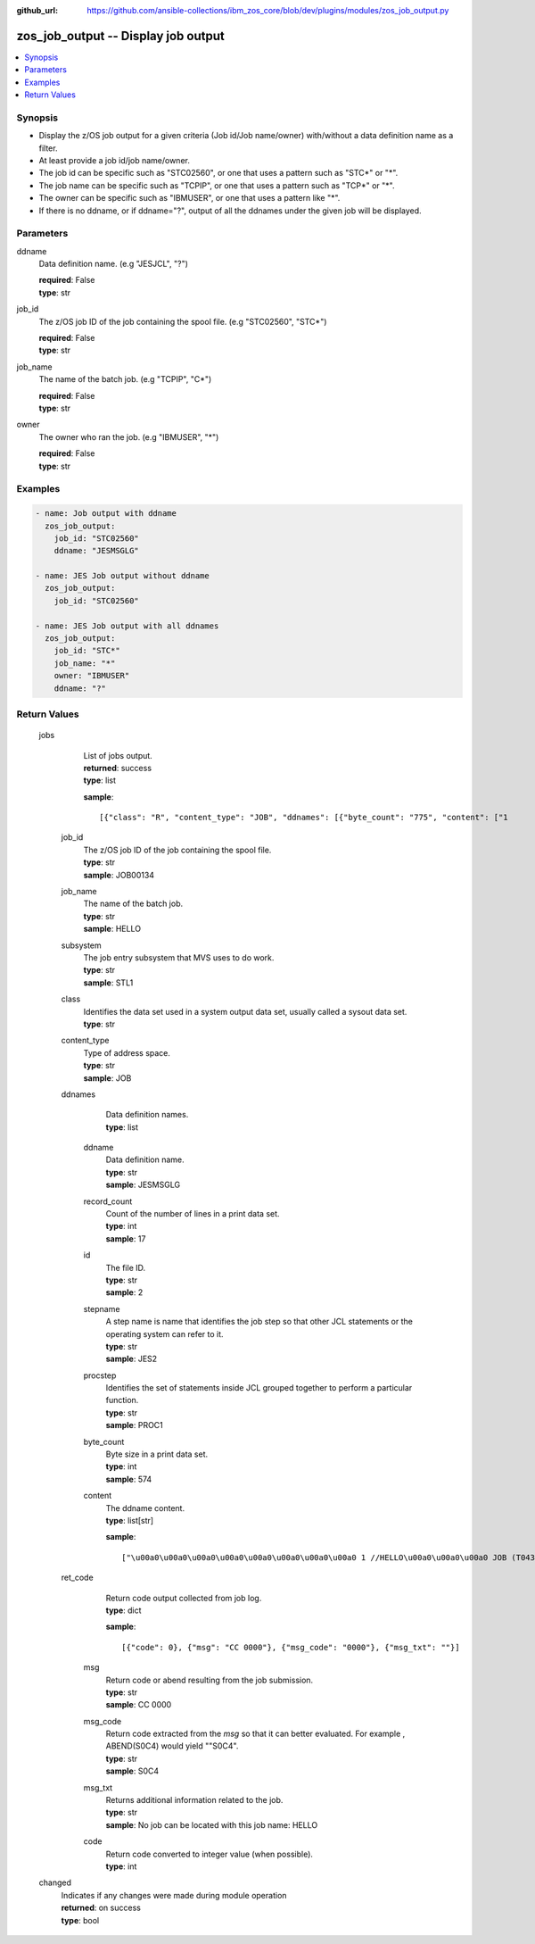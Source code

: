 
:github_url: https://github.com/ansible-collections/ibm_zos_core/blob/dev/plugins/modules/zos_job_output.py

.. _zos_job_output_module:


zos_job_output -- Display job output
====================================



.. contents::
   :local:
   :depth: 1
   

Synopsis
--------
- Display the z/OS job output for a given criteria (Job id/Job name/owner) with/without a data definition name as a filter.
- At least provide a job id/job name/owner.
- The job id can be specific such as "STC02560", or one that uses a pattern such as "STC*" or "*".
- The job name can be specific such as "TCPIP", or one that uses a pattern such as "TCP*" or "*".
- The owner can be specific such as "IBMUSER", or one that uses a pattern like "*".
- If there is no ddname, or if ddname="?", output of all the ddnames under the given job will be displayed.





Parameters
----------


 
     
ddname
  Data definition name. (e.g "JESJCL", "?")


  | **required**: False
  | **type**: str


 
     
job_id
  The z/OS job ID of the job containing the spool file. (e.g "STC02560", "STC*")


  | **required**: False
  | **type**: str


 
     
job_name
  The name of the batch job. (e.g "TCPIP", "C*")


  | **required**: False
  | **type**: str


 
     
owner
  The owner who ran the job. (e.g "IBMUSER", "*")


  | **required**: False
  | **type**: str




Examples
--------

.. code-block:: yaml+jinja

   
   - name: Job output with ddname
     zos_job_output:
       job_id: "STC02560"
       ddname: "JESMSGLG"

   - name: JES Job output without ddname
     zos_job_output:
       job_id: "STC02560"

   - name: JES Job output with all ddnames
     zos_job_output:
       job_id: "STC*"
       job_name: "*"
       owner: "IBMUSER"
       ddname: "?"









Return Values
-------------

      
                              
         jobs
            | List of jobs output.
      
            | **returned**: success
            
            | **type**: list

            
            **sample**: ::

                       [{"class": "R", "content_type": "JOB", "ddnames": [{"byte_count": "775", "content": ["1                       J E S 2  J O B  L O G  --  S Y S T E M  S T L 1  --  N O D E  S T L 1            ", "0 ", " 10.25.48 JOB00134 ---- TUESDAY,   18 FEB 2020 ----", " 10.25.48 JOB00134  IRR010I  USERID OMVSADM  IS ASSIGNED TO THIS JOB.", " 10.25.48 JOB00134  $HASP375 JES2     ESTIMATED  LINES EXCEEDED", " 10.25.48 JOB00134  ICH70001I OMVSADM  LAST ACCESS AT 10:25:47 ON TUESDAY, FEBRUARY 18, 2020", " 10.25.48 JOB00134  $HASP375 HELLO    ESTIMATED  LINES EXCEEDED", " 10.25.48 JOB00134  $HASP373 HELLO    STARTED - INIT 3    - CLASS R        - SYS STL1", " 10.25.48 JOB00134  SMF000I  HELLO       STEP0001    IEBGENER    0000", " 10.25.48 JOB00134  $HASP395 HELLO    ENDED - RC=0000", "0------ JES2 JOB STATISTICS ------", "-  18 FEB 2020 JOB EXECUTION DATE", "-           16 CARDS READ", "-           59 SYSOUT PRINT RECORDS", "-            0 SYSOUT PUNCH RECORDS", "-            6 SYSOUT SPOOL KBYTES", "-         0.00 MINUTES EXECUTION TIME"], "ddname": "JESMSGLG", "id": "2", "procstep": "", "record_count": "17", "stepname": "JES2"}, {"byte_count": "574", "content": ["         1 //HELLO    JOB (T043JM,JM00,1,0,0,0),\u0027HELLO WORLD - JRM\u0027,CLASS=R,       JOB00134", "           //             MSGCLASS=X,MSGLEVEL=1,NOTIFY=S0JM                                ", "           //*                                                                             ", "           //* PRINT \"HELLO WORLD\" ON JOB OUTPUT                                           ", "           //*                                                                             ", "           //* NOTE THAT THE EXCLAMATION POINT IS INVALID EBCDIC FOR JCL                   ", "           //*   AND WILL CAUSE A JCL ERROR                                                ", "           //*                                                                             ", "         2 //STEP0001 EXEC PGM=IEBGENER                                                    ", "         3 //SYSIN    DD DUMMY                                                             ", "         4 //SYSPRINT DD SYSOUT=*                                                          ", "         5 //SYSUT1   DD *                                                                 ", "         6 //SYSUT2   DD SYSOUT=*                                                          ", "         7 //                                                                              "], "ddname": "JESJCL", "id": "3", "procstep": "", "record_count": "14", "stepname": "JES2"}, {"byte_count": "1066", "content": [" ICH70001I OMVSADM  LAST ACCESS AT 10:25:47 ON TUESDAY, FEBRUARY 18, 2020", " IEF236I ALLOC. FOR HELLO STEP0001", " IEF237I DMY  ALLOCATED TO SYSIN", " IEF237I JES2 ALLOCATED TO SYSPRINT", " IEF237I JES2 ALLOCATED TO SYSUT1", " IEF237I JES2 ALLOCATED TO SYSUT2", " IEF142I HELLO STEP0001 - STEP WAS EXECUTED - COND CODE 0000", " IEF285I   OMVSADM.HELLO.JOB00134.D0000102.?            SYSOUT        ", " IEF285I   OMVSADM.HELLO.JOB00134.D0000101.?            SYSIN         ", " IEF285I   OMVSADM.HELLO.JOB00134.D0000103.?            SYSOUT        ", " IEF373I STEP/STEP0001/START 2020049.1025", " IEF032I STEP/STEP0001/STOP  2020049.1025 ", "         CPU:     0 HR  00 MIN  00.00 SEC    SRB:     0 HR  00 MIN  00.00 SEC    ", "         VIRT:    60K  SYS:   240K  EXT:        0K  SYS:    11548K", "         ATB- REAL:                     8K  SLOTS:                     0K", "              VIRT- ALLOC:      10M SHRD:       0M", " IEF375I  JOB/HELLO   /START 2020049.1025", " IEF033I  JOB/HELLO   /STOP  2020049.1025 ", "         CPU:     0 HR  00 MIN  00.00 SEC    SRB:     0 HR  00 MIN  00.00 SEC    "], "ddname": "JESYSMSG", "id": "4", "procstep": "", "record_count": "19", "stepname": "JES2"}, {"byte_count": "251", "content": ["1DATA SET UTILITY - GENERATE                                                                       PAGE 0001             ", "-IEB352I WARNING: ONE OR MORE OF THE OUTPUT DCB PARMS COPIED FROM INPUT                                                  ", "                                                                                                                         ", " PROCESSING ENDED AT EOD                                                                                                 "], "ddname": "SYSPRINT", "id": "102", "procstep": "", "record_count": "4", "stepname": "STEP0001"}, {"byte_count": "49", "content": [" HELLO, WORLD                                                                    "], "ddname": "SYSUT2", "id": "103", "procstep": "", "record_count": "1", "stepname": "STEP0001"}], "job_id": "JOB00134", "job_name": "HELLO", "owner": "OMVSADM", "ret_code": {"code": 0, "msg": "CC 0000", "msg_code": "0000", "msg_txt": ""}, "subsystem": "STL1"}]
            
                    
                              
          job_id
              | The z/OS job ID of the job containing the spool file.
      
            
              | **type**: str

                  
              | **sample**: JOB00134
      
            
      
         
                              
          job_name
              | The name of the batch job.
      
            
              | **type**: str

                  
              | **sample**: HELLO
      
            
      
         
                              
          subsystem
              | The job entry subsystem that MVS uses to do work.
      
            
              | **type**: str

                  
              | **sample**: STL1
      
            
      
         
                              
          class
              | Identifies the data set used in a system output data set, usually called a sysout data set.
      
            
              | **type**: str

      
      
         
                              
          content_type
              | Type of address space.
      
            
              | **type**: str

                  
              | **sample**: JOB
      
            
      
         
                              
          ddnames
              | Data definition names.
      
            
              | **type**: list

      
                    
                              
           ddname
                | Data definition name.
      
            
                | **type**: str

                  
                | **sample**: JESMSGLG
      
            
      
         
                              
           record_count
                | Count of the number of lines in a print data set.
      
            
                | **type**: int

                  
                | **sample**: 17
      
            
      
         
                              
           id
                | The file ID.
      
            
                | **type**: str

                  
                | **sample**: 2
      
            
      
         
                              
           stepname
                | A step name is name that identifies the job step so that other JCL statements or the operating system can refer to it.
      
            
                | **type**: str

                  
                | **sample**: JES2
      
            
      
         
                              
           procstep
                | Identifies the set of statements inside JCL grouped together to perform a particular function.
      
            
                | **type**: str

                  
                | **sample**: PROC1
      
            
      
         
                              
           byte_count
                | Byte size in a print data set.
      
            
                | **type**: int

                  
                | **sample**: 574
      
            
      
         
                              
           content
                | The ddname content.
      
            
                | **type**: list[str]

            
                **sample**: ::

                       ["\u00a0\u00a0\u00a0\u00a0\u00a0\u00a0\u00a0\u00a0 1 //HELLO\u00a0\u00a0\u00a0 JOB (T043JM,JM00,1,0,0,0),\u0027HELLO WORLD - JRM\u0027,CLASS=R,\u00a0\u00a0\u00a0\u00a0\u00a0\u00a0 JOB00134", "\u00a0\u00a0\u00a0\u00a0\u00a0\u00a0\u00a0\u00a0\u00a0\u00a0\u00a0    \"\u00a0\u00a0\u00a0\u00a0\u00a0\u00a0\u00a0\u00a0\u00a0\u00a0 //\u00a0\u00a0\u00a0\u00a0\u00a0\u00a0\u00a0\u00a0\u00a0\u00a0\u00a0\u00a0 MSGCLASS=X", "MSGLEVEL=1", "NOTIFY=S0JM\u00a0\u00a0\u00a0\u00a0\u00a0\u00a0\u00a0\u00a0\u00a0\u00a0\u00a0\u00a0\u00a0\u00a0\u00a0\u00a0\u00a0\u00a0\u00a0\u00a0\u00a0\u00a0\u00a0\u00a0\u00a0\u00a0\u00a0\u00a0\u00a0\u00a0\u00a0 \"", "\u00a0\u00a0\u00a0\u00a0\u00a0\u00a0\u00a0\u00a0\u00a0\u00a0\u00a0    \"\u00a0\u00a0\u00a0\u00a0\u00a0\u00a0 \u00a0\u00a0\u00a0 //*\u00a0\u00a0\u00a0\u00a0\u00a0\u00a0\u00a0\u00a0\u00a0\u00a0\u00a0\u00a0\u00a0\u00a0\u00a0\u00a0\u00a0\u00a0\u00a0\u00a0\u00a0\u00a0\u00a0\u00a0\u00a0\u00a0\u00a0\u00a0\u00a0\u00a0\u00a0\u00a0\u00a0\u00a0\u00a0\u00a0\u00a0\u00a0\u00a0\u00a0\u00a0\u00a0\u00a0\u00a0\u00a0\u00a0\u00a0\u00a0\u00a0\u00a0\u00a0\u00a0\u00a0\u00a0\u00a0\u00a0\u00a0\u00a0\u00a0\u00a0\u00a0\u00a0\u00a0\u00a0\u00a0\u00a0\u00a0\u00a0\u00a0\u00a0\u00a0\u00a0\u00a0\u00a0\u00a0\u00a0 \"", "\u00a0\u00a0\u00a0\u00a0\u00a0\u00a0\u00a0\u00a0\u00a0\u00a0\u00a0    \"\u00a0\u00a0\u00a0\u00a0\u00a0\u00a0\u00a0\u00a0\u00a0\u00a0 //* PRINT \\\"HELLO WORLD\\\" ON JOB OUTPUT\u00a0\u00a0\u00a0\u00a0\u00a0\u00a0\u00a0\u00a0\u00a0\u00a0\u00a0\u00a0\u00a0\u00a0\u00a0\u00a0\u00a0\u00a0\u00a0\u00a0\u00a0\u00a0\u00a0\u00a0\u00a0\u00a0\u00a0\u00a0\u00a0\u00a0\u00a0\u00a0\u00a0\u00a0\u00a0\u00a0\u00a0\u00a0\u00a0\u00a0\u00a0\u00a0\"", "\u00a0\u00a0\u00a0\u00a0\u00a0\u00a0\u00a0\u00a0\u00a0\u00a0\u00a0    \"\u00a0\u00a0\u00a0\u00a0\u00a0\u00a0\u00a0\u00a0\u00a0\u00a0 //*\u00a0\u00a0\u00a0\u00a0\u00a0\u00a0\u00a0\u00a0\u00a0\u00a0\u00a0\u00a0\u00a0\u00a0\u00a0\u00a0\u00a0\u00a0\u00a0\u00a0\u00a0\u00a0\u00a0\u00a0\u00a0\u00a0\u00a0\u00a0\u00a0\u00a0\u00a0\u00a0\u00a0\u00a0\u00a0\u00a0\u00a0\u00a0\u00a0\u00a0\u00a0\u00a0\u00a0\u00a0\u00a0\u00a0\u00a0\u00a0\u00a0\u00a0\u00a0\u00a0\u00a0\u00a0\u00a0\u00a0\u00a0\u00a0\u00a0\u00a0\u00a0\u00a0\u00a0\u00a0\u00a0\u00a0\u00a0\u00a0\u00a0\u00a0\u00a0\u00a0\u00a0\u00a0\u00a0\u00a0 \"", "\u00a0\u00a0\u00a0\u00a0\u00a0\u00a0\u00a0\u00a0\u00a0\u00a0\u00a0    \"\u00a0\u00a0\u00a0\u00a0\u00a0\u00a0\u00a0\u00a0\u00a0\u00a0 //* NOTE THAT THE EXCLAMATION POINT IS INVALID EBCDIC FOR JCL\u00a0\u00a0\u00a0\u00a0\u00a0\u00a0\u00a0\u00a0\u00a0\u00a0\u00a0\u00a0\u00a0\u00a0\u00a0\u00a0\u00a0\u00a0 \"", "\u00a0\u00a0\u00a0\u00a0\u00a0\u00a0\u00a0\u00a0\u00a0\u00a0\u00a0    \"\u00a0\u00a0\u00a0\u00a0\u00a0\u00a0\u00a0\u00a0\u00a0\u00a0 //*\u00a0\u00a0 AND WILL CAUSE A JCL ERROR\u00a0\u00a0\u00a0\u00a0\u00a0\u00a0\u00a0\u00a0\u00a0\u00a0\u00a0\u00a0\u00a0\u00a0\u00a0\u00a0\u00a0\u00a0\u00a0\u00a0\u00a0\u00a0\u00a0\u00a0\u00a0\u00a0\u00a0\u00a0\u00a0\u00a0\u00a0\u00a0\u00a0\u00a0\u00a0\u00a0\u00a0\u00a0\u00a0\u00a0\u00a0\u00a0\u00a0\u00a0\u00a0\u00a0\u00a0 \"", "\u00a0\u00a0\u00a0\u00a0\u00a0\u00a0\u00a0\u00a0\u00a0\u00a0\u00a0    \"\u00a0\u00a0\u00a0\u00a0\u00a0\u00a0\u00a0\u00a0\u00a0\u00a0 //*\u00a0\u00a0\u00a0\u00a0\u00a0\u00a0\u00a0\u00a0\u00a0\u00a0\u00a0\u00a0\u00a0\u00a0\u00a0\u00a0\u00a0\u00a0\u00a0\u00a0\u00a0\u00a0\u00a0\u00a0\u00a0\u00a0\u00a0\u00a0\u00a0\u00a0\u00a0\u00a0\u00a0\u00a0\u00a0\u00a0\u00a0\u00a0\u00a0\u00a0\u00a0\u00a0\u00a0\u00a0\u00a0\u00a0\u00a0\u00a0\u00a0\u00a0\u00a0\u00a0\u00a0\u00a0\u00a0\u00a0\u00a0\u00a0\u00a0\u00a0\u00a0\u00a0\u00a0\u00a0\u00a0\u00a0\u00a0\u00a0\u00a0\u00a0\u00a0\u00a0\u00a0\u00a0\u00a0\u00a0 \"", "\u00a0\u00a0\u00a0\u00a0\u00a0\u00a0\u00a0\u00a0\u00a0\u00a0\u00a0    \"\u00a0\u00a0\u00a0\u00a0\u00a0\u00a0\u00a0\u00a0 2 //STEP0001 EXEC PGM=IEBGENER\u00a0\u00a0\u00a0\u00a0\u00a0\u00a0\u00a0\u00a0\u00a0\u00a0\u00a0\u00a0\u00a0\u00a0\u00a0\u00a0\u00a0\u00a0\u00a0\u00a0\u00a0\u00a0\u00a0\u00a0\u00a0\u00a0\u00a0\u00a0\u00a0\u00a0\u00a0\u00a0\u00a0\u00a0\u00a0\u00a0\u00a0\u00a0\u00a0\u00a0\u00a0\u00a0\u00a0\u00a0\u00a0\u00a0\u00a0\u00a0\u00a0\u00a0\u00a0 \"", "\u00a0\u00a0\u00a0\u00a0\u00a0\u00a0\u00a0\u00a0\u00a0\u00a0\u00a0    \"\u00a0\u00a0\u00a0\u00a0\u00a0\u00a0\u00a0\u00a0 3 //SYSIN\u00a0\u00a0\u00a0 DD DUMMY\u00a0\u00a0\u00a0\u00a0\u00a0\u00a0\u00a0\u00a0\u00a0\u00a0\u00a0\u00a0\u00a0\u00a0\u00a0\u00a0\u00a0\u00a0\u00a0\u00a0\u00a0\u00a0\u00a0\u00a0\u00a0\u00a0\u00a0\u00a0\u00a0\u00a0\u00a0\u00a0\u00a0\u00a0\u00a0\u00a0\u00a0\u00a0\u00a0\u00a0\u00a0\u00a0\u00a0\u00a0\u00a0\u00a0\u00a0\u00a0\u00a0\u00a0\u00a0\u00a0\u00a0\u00a0\u00a0\u00a0\u00a0\u00a0\u00a0\u00a0 \"", "\u00a0\u00a0\u00a0\u00a0\u00a0\u00a0\u00a0\u00a0\u00a0\u00a0\u00a0    \"\u00a0\u00a0\u00a0\u00a0\u00a0\u00a0\u00a0\u00a0 4 //SYSPRINT DD SYSOUT=*\u00a0\u00a0\u00a0\u00a0\u00a0\u00a0\u00a0\u00a0\u00a0\u00a0\u00a0\u00a0\u00a0\u00a0\u00a0\u00a0\u00a0\u00a0\u00a0\u00a0\u00a0\u00a0\u00a0\u00a0\u00a0\u00a0\u00a0\u00a0\u00a0\u00a0\u00a0\u00a0\u00a0\u00a0\u00a0\u00a0\u00a0\u00a0\u00a0\u00a0\u00a0\u00a0\u00a0\u00a0\u00a0\u00a0\u00a0\u00a0\u00a0\u00a0\u00a0\u00a0\u00a0\u00a0\u00a0\u00a0\u00a0 \"", "\u00a0\u00a0\u00a0\u00a0\u00a0\u00a0\u00a0\u00a0\u00a0\u00a0\u00a0    \"\u00a0\u00a0\u00a0\u00a0\u00a0\u00a0\u00a0\u00a0 5 //SYSUT1\u00a0\u00a0 DD *\u00a0\u00a0\u00a0\u00a0\u00a0\u00a0\u00a0\u00a0\u00a0\u00a0\u00a0\u00a0\u00a0\u00a0\u00a0\u00a0\u00a0\u00a0\u00a0\u00a0\u00a0\u00a0\u00a0\u00a0\u00a0\u00a0\u00a0\u00a0\u00a0\u00a0\u00a0\u00a0\u00a0\u00a0\u00a0\u00a0\u00a0\u00a0\u00a0\u00a0\u00a0\u00a0\u00a0\u00a0\u00a0\u00a0\u00a0\u00a0\u00a0\u00a0\u00a0\u00a0\u00a0\u00a0\u00a0\u00a0\u00a0\u00a0\u00a0\u00a0\u00a0\u00a0\u00a0\u00a0 \"", "\u00a0\u00a0\u00a0\u00a0\u00a0\u00a0\u00a0\u00a0\u00a0\u00a0\u00a0    \"\u00a0\u00a0\u00a0\u00a0\u00a0\u00a0\u00a0\u00a0 6 //SYSUT2\u00a0\u00a0 DD SYSOUT=*\u00a0\u00a0\u00a0\u00a0\u00a0\u00a0\u00a0\u00a0\u00a0\u00a0\u00a0\u00a0\u00a0\u00a0\u00a0\u00a0\u00a0\u00a0\u00a0\u00a0\u00a0\u00a0\u00a0\u00a0\u00a0\u00a0\u00a0\u00a0\u00a0\u00a0\u00a0\u00a0\u00a0\u00a0\u00a0\u00a0\u00a0\u00a0\u00a0\u00a0\u00a0\u00a0\u00a0\u00a0\u00a0\u00a0\u00a0\u00a0\u00a0\u00a0\u00a0\u00a0\u00a0\u00a0\u00a0\u00a0\u00a0 \"", "\u00a0\u00a0\u00a0\u00a0\u00a0\u00a0\u00a0\u00a0\u00a0\u00a0\u00a0    \"\u00a0\u00a0\u00a0\u00a0\u00a0\u00a0\u00a0\u00a0 7 //\u00a0\u00a0\u00a0\u00a0\u00a0\u00a0\u00a0\u00a0\u00a0\u00a0\u00a0\u00a0\u00a0\u00a0\u00a0\u00a0\u00a0\u00a0\u00a0\u00a0\u00a0\u00a0\u00a0\u00a0\u00a0\u00a0\u00a0\u00a0\u00a0\u00a0\u00a0\u00a0\u00a0\u00a0\u00a0\u00a0\u00a0\u00a0\u00a0\u00a0\u00a0\u00a0\u00a0\u00a0\u00a0\u00a0\u00a0\u00a0\u00a0\u00a0\u00a0\u00a0\u00a0\u00a0\u00a0\u00a0\u00a0\u00a0\u00a0\u00a0\u00a0\u00a0\u00a0\u00a0\u00a0\u00a0\u00a0\u00a0\u00a0\u00a0\u00a0\u00a0\u00a0\u00a0\u00a0\u00a0\u00a0 \" \u00a0\u00a0\u00a0\u00a0\u00a0\u00a0\u00a0\u00a0\u00a0"]
            
      
        
      
         
                              
          ret_code
              | Return code output collected from job log.
      
            
              | **type**: dict

            
              **sample**: ::

                       [{"code": 0}, {"msg": "CC 0000"}, {"msg_code": "0000"}, {"msg_txt": ""}]
            
                    
                              
           msg
                | Return code or abend resulting from the job submission.
      
            
                | **type**: str

                  
                | **sample**: CC 0000
      
            
      
         
                              
           msg_code
                | Return code extracted from the `msg` so that it can better evaluated. For example , ABEND(S0C4) would yield ""S0C4".
      
            
                | **type**: str

                  
                | **sample**: S0C4
      
            
      
         
                              
           msg_txt
                | Returns additional information related to the job.
      
            
                | **type**: str

                  
                | **sample**: No job can be located with this job name: HELLO
      
            
      
         
                              
           code
                | Return code converted to integer value (when possible).
      
            
                | **type**: int

      
      
        
      
        
      
         
                              
         changed
            | Indicates if any changes were made during module operation
      
            | **returned**: on success
            
            | **type**: bool

      
      
        
